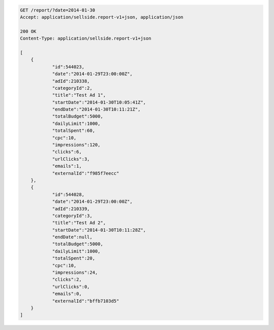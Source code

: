 .. code-block:: javascript

    GET /report/?date=2014-01-30
    Accept: application/sellside.report-v1+json, application/json

    200 OK
    Content-Type: application/sellside.report-v1+json

    [
    	{
    		"id":544023,
    		"date":"2014-01-29T23:00:00Z",
    		"adId":210338,
    		"categoryId":2,
    		"title":"Test Ad 1",
    		"startDate":"2014-01-30T10:05:41Z",
    		"endDate":"2014-01-30T10:11:21Z",
    		"totalBudget":5000,
    		"dailyLimit":1000,
    		"totalSpent":60,
    		"cpc":10,
    		"impressions":120,
    		"clicks":6,
    		"urlClicks":3,
    		"emails":1,
    		"externalId":"f985f7eecc"
    	},
    	{
    		"id":544028,
    		"date":"2014-01-29T23:00:00Z",
    		"adId":210339,
    		"categoryId":3,
    		"title":"Test Ad 2",
    		"startDate":"2014-01-30T10:11:28Z",
    		"endDate":null,
    		"totalBudget":5000,
    		"dailyLimit":1000,
    		"totalSpent":20,
    		"cpc":10,
    		"impressions":24,
    		"clicks":2,
    		"urlClicks":0,
    		"emails":0,
    		"externalId":"bffb7103d5"
    	}
    ]
